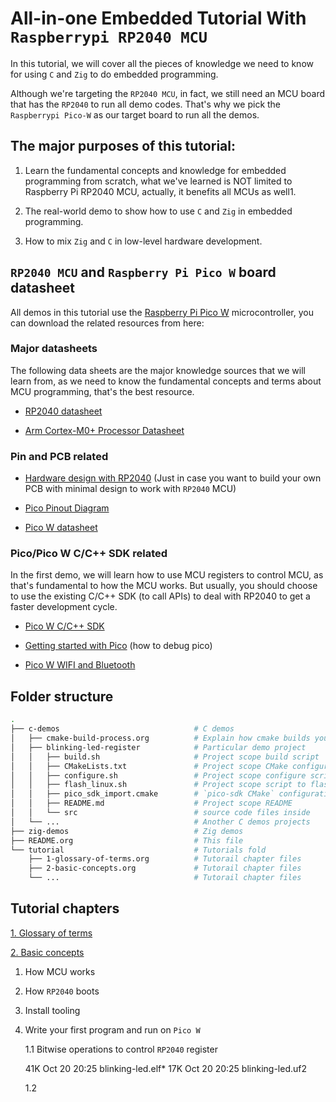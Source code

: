 * All-in-one Embedded Tutorial With =Raspberrypi RP2040 MCU=

In this tutorial, we will cover all the pieces of knowledge we need to know for using =C= and =Zig= to do embedded programming.

Although we're targeting the =RP2040 MCU=, in fact, we still need an MCU board that has the =RP2040= to run all demo codes. That's why we pick the =Raspberrypi Pico-W= as our target board to run all the demos.

** The major purposes of this tutorial: 

1. Learn the fundamental concepts and knowledge for embedded programming from scratch, what we've learned is NOT limited to Raspberry Pi RP2040 MCU, actually, it benefits all MCUs as well1.

2. The real-world demo to show how to use =C= and =Zig= in embedded programming.

3. How to mix =Zig= and =C= in low-level hardware development.


**  =RP2040 MCU= and =Raspberry Pi Pico W= board datasheet

All demos in this tutorial use the [[https://www.raspberrypi.com/documentation/microcontrollers/raspberry-pi-pico.html#the-family][Raspberry Pi Pico W]] microcontroller, you can download the related resources from here: 

*** Major datasheets

The following data sheets are the major knowledge sources that we will learn from, as we need to know the fundamental concepts and terms about MCU programming, that's the best resource. 

- [[https://datasheets.raspberrypi.com/rp2040/rp2040-datasheet.pdf][RP2040 datasheet]]

- [[https://documentation-service.arm.com/static/620545c494e7af28dd7c9cbc][Arm Cortex-M0+ Processor Datasheet]]


*** Pin and PCB related

- [[https://datasheets.raspberrypi.com/rp2040/hardware-design-with-rp2040.pdf][Hardware design with RP2040]] (Just in case you want to build your own PCB with minimal design to work with =RP2040= MCU)

- [[https://datasheets.raspberrypi.com/picow/PicoW-A4-Pinout.pdf][Pico Pinout Diagram]] 

- [[https://datasheets.raspberrypi.com/picow/pico-w-datasheet.pdf][Pico W datasheet]]


*** Pico/Pico W C/C++ SDK related

In the first demo, we will learn how to use MCU registers to control MCU, as that's fundamental to how the MCU works. But usually, you should choose to use the existing C/C++ SDK (to call APIs) to deal with RP2040 to get a faster development cycle. 

- [[https://datasheets.raspberrypi.com/pico/raspberry-pi-pico-c-sdk.pdf][Pico W C/C++ SDK]]

- [[https://datasheets.raspberrypi.com/pico/getting-started-with-pico.pdf][Getting started with Pico]] (how to debug pico)

- [[https://datasheets.raspberrypi.com/picow/connecting-to-the-internet-with-pico-w.pdf][Pico W WIFI and Bluetooth]]



** Folder structure

#+BEGIN_SRC bash
  .
  ├── c-demos                              # C demos
  │   ├── cmake-build-process.org          # Explain how cmake builds your pico program
  │   ├── blinking-led-register            # Particular demo project
  │   │   ├── build.sh                     # Project scope build script
  │   │   ├── CMakeLists.txt               # Project scope CMake configuration file
  │   │   ├── configure.sh                 # Project scope configure script to init CMake
  │   │   ├── flash_linux.sh               # Project scope script to flash your program to Pico hardware via USB-C
  │   │   ├── pico_sdk_import.cmake        # `pico-sdk CMake` configuration (copied from PICO_SDK)
  │   │   ├── README.md                    # Project scope README
  │   │   └── src                          # source code files inside
  │   └── ...                              # Another C demos projects
  ├── zig-demos                            # Zig demos
  ├── README.org                           # This file
  └── tutorial                             # Tutorials fold
      ├── 1-glossary-of-terms.org          # Tutorail chapter files
      ├── 2-basic-concepts.org             # Tutorail chapter files
      └── ...                              # Tutorail chapter files

#+END_SRC


** Tutorial chapters

[[file:tutorial/1-glossary-of-terms.org][1. Glossary of terms]]

[[file:tutorial/2-basic-concepts.org][2. Basic concepts]]

3. How MCU works

4. How =RP2040= boots

5. Install tooling

6. Write your first program and run on =Pico W=

   1.1  Bitwise operations to control =RP2040= register

   # Pure register without including SDK
   41K Oct 20 20:25 blinking-led.elf*
   17K Oct 20 20:25 blinking-led.uf2

   # Use SDK GPIO
   

   1.2 
